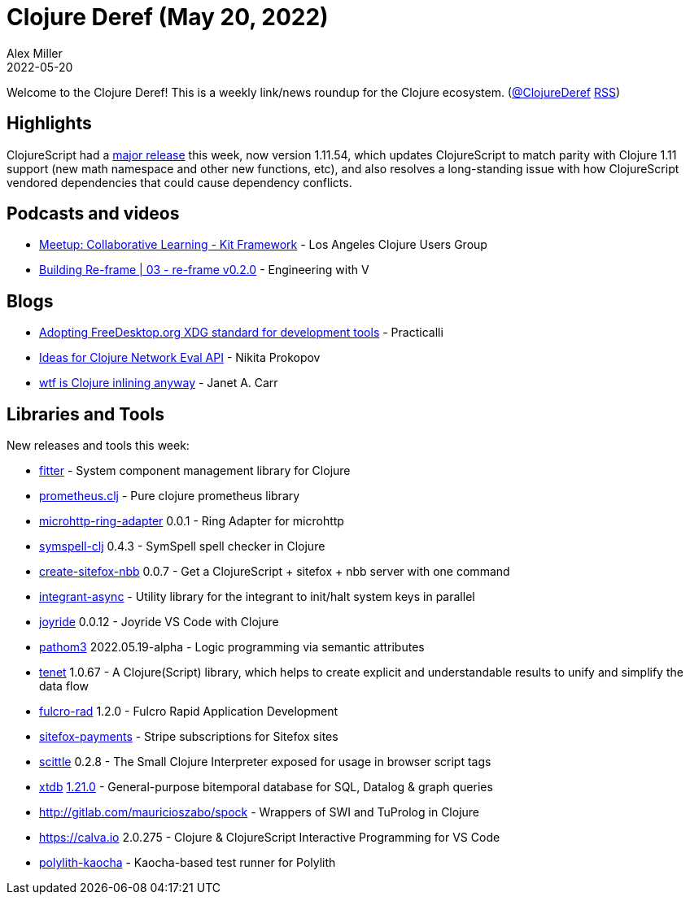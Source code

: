 = Clojure Deref (May 20, 2022)
Alex Miller
2022-05-20
:jbake-type: post

ifdef::env-github,env-browser[:outfilesuffix: .adoc]

Welcome to the Clojure Deref! This is a weekly link/news roundup for the Clojure ecosystem. (https://twitter.com/ClojureDeref[@ClojureDeref] https://clojure.org/feed.xml[RSS])

== Highlights

ClojureScript had a https://clojurescript.org/news/2022-05-13-release[major release] this week, now version 1.11.54, which updates ClojureScript to match parity with Clojure 1.11 support (new math namespace and other new functions, etc), and also resolves a long-standing issue with how ClojureScript vendored dependencies that could cause dependency conflicts.

== Podcasts and videos

* https://www.youtube.com/watch?v=utmrSswhhn0[Meetup: Collaborative Learning - Kit Framework] - Los Angeles Clojure Users Group
* https://www.youtube.com/watch?v=mDDQ7UTnpto[Building Re-frame | 03 - re-frame v0.2.0] - Engineering with V

== Blogs

* https://practical.li/blog/posts/adopt-FreeDesktop.org-XDG-standard-for-configuration-files/[Adopting FreeDesktop.org XDG standard for development tools] - Practicalli
* https://tonsky.me/blog/network-eval/[Ideas for Clojure Network Eval API] - Nikita Prokopov
* https://blog.janetacarr.com/clojure-inline-explained/[wtf is Clojure inlining anyway] - Janet A. Carr

== Libraries and Tools

New releases and tools this week:

* https://github.com/strojure/fitter[fitter]  - System component management library for Clojure
* https://github.com/HealthSamurai/prometheus.clj[prometheus.clj]  - Pure clojure prometheus library
* https://github.com/bowbahdoe/microhttp-ring-adapter[microhttp-ring-adapter] 0.0.1 - Ring Adapter for microhttp
* https://github.com/juji-io/symspell-clj[symspell-clj] 0.4.3 - SymSpell spell checker in Clojure
* https://github.com/chr15m/create-sitefox-nbb[create-sitefox-nbb] 0.0.7 - Get a ClojureScript + sitefox + nbb server with one command
* https://github.com/strojure/integrant-async[integrant-async]  - Utility library for the integrant to init/halt system keys in parallel
* https://github.com/BetterThanTomorrow/joyride[joyride] 0.0.12 - Joyride VS Code with Clojure
* https://github.com/wilkerlucio/pathom3[pathom3] 2022.05.19-alpha - Logic programming via semantic attributes
* https://github.com/lazy-cat-io/tenet[tenet] 1.0.67 - A Clojure(Script) library, which helps to create explicit and understandable results to unify and simplify the data flow
* https://github.com/fulcrologic/fulcro-rad[fulcro-rad] 1.2.0 - Fulcro Rapid Application Development
* https://github.com/chr15m/sitefox-payments[sitefox-payments]  - Stripe subscriptions for Sitefox sites
* https://github.com/babashka/scittle[scittle] 0.2.8 - The Small Clojure Interpreter exposed for usage in browser script tags
* https://github.com/xtdb/xtdb[xtdb] https://github.com/xtdb/xtdb/releases/tag/1.21.0[1.21.0] - General-purpose bitemporal database for SQL, Datalog & graph queries
* http://gitlab.com/mauricioszabo/spock[http://gitlab.com/mauricioszabo/spock]  - Wrappers of SWI and TuProlog in Clojure
* https://calva.io[https://calva.io] 2.0.275 - Clojure & ClojureScript Interactive Programming for VS Code
* https://github.com/imrekoszo/polylith-kaocha[polylith-kaocha]  - Kaocha-based test runner for Polylith